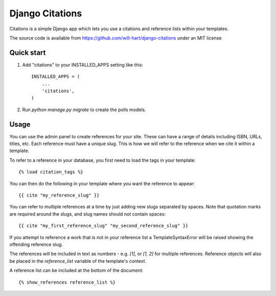 ================
Django Citations
================

Citations is a simple Django app which lets you use a citations and 
reference lists within your templates. 

The source code is available from https://github.com/will-hart/django-citations
under an MIT license

Quick start
-----------

1. Add "citations" to your INSTALLED_APPS setting like this::

    INSTALLED_APPS = (
        ...
        'citations',
    )

2. Run `python manage.py migrate` to create the polls models.


Usage
-----

You can use the admin panel to create references for your site.  These can
have a range of details including ISBN, URLs, titles, etc. Each reference 
must have a unique slug.  This is how we will refer to the reference when we
cite it within a template.

To refer to a reference in your database, you first need to load the tags in
your template::

    {% load citation_tags %}

You can then do the following in your template where you want the reference to
appear::

    {{ cite "my_reference_slug" }}
    
You can refer to multiple references at a time by just adding new slugs separated by spaces.
Note that quotation marks are required around the slugs, and slug names should not contain 
spaces::

    {{ cite "my_first_reference_slug" "my_second_reference_slug" }}
    
If you attempt to reference a work that is not in your reference list a TemplateSyntaxError
will be raised showing the offending reference slug.  

The references will be included in text as numbers - e.g. `[1]`, or `[1, 2]` for multiple
references.  Reference objects will also be placed in the `reference_list` variable of the
template's context.  

A reference list can be included at the bottom of the document::

    {% show_references reference_list %}